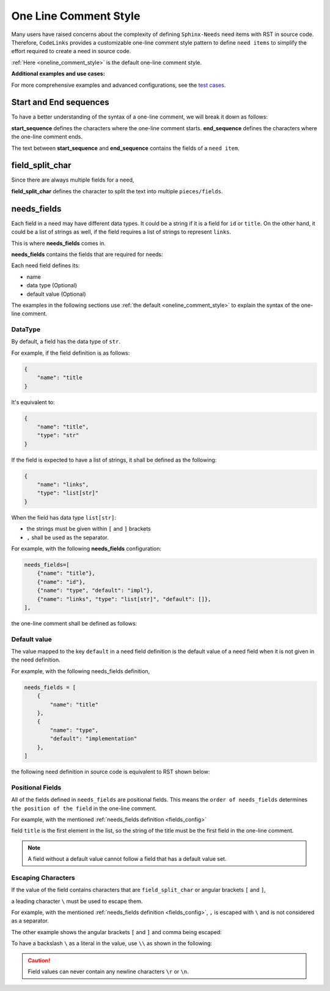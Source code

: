 .. _oneline:

One Line Comment Style
======================

Many users have raised concerns about the complexity of defining ``Sphinx-Needs`` need items with RST in source code.
Therefore, ``CodeLinks`` provides a customizable one-line comment style pattern to define ``need items``
to simplify the effort required to create a need in source code.

:ref:`Here <oneline_comment_style>` is the default one-line comment style.

**Additional examples and use cases:**

For more comprehensive examples and advanced configurations, see the `test cases <https://github.com/useblocks/sphinx-codelinks/tree/main/tests>`__.


Start and End sequences
-----------------------

To have a better understanding of the syntax of a one-line comment, we will break it down as follows:

**start_sequence** defines the characters where the one-line comment starts.
**end_sequence** defines the characters where the one-line comment ends.

The text between **start_sequence** and **end_sequence** contains the fields of a ``need item``.

field_split_char
----------------

Since there are always multiple fields for a need,

**field_split_char** defines the character to split the text into multiple ``pieces/fields``.

needs_fields
------------

Each field in a need may have different data types.
It could be a string if it is a field for ``id`` or ``title``. On the other hand,
it could be a list of strings as well, if the field requires a list of strings to represent ``links``.

This is where **needs_fields** comes in.

**needs_fields** contains the fields that are required for needs:

Each need field defines its:

- name
- data type (Optional)
- default value (Optional)

The examples in the following sections use :ref:`the default <oneline_comment_style>` to
explain the syntax of the one-line comment.

DataType
~~~~~~~~

By default, a field has the data type of ``str``.

For example, if the field definition is as follows:

.. code-block:: python

   {
       "name": "title
   }

It's equivalent to:

.. code-block:: python

   {
       "name": "title",
       "type": "str"
   }

If the field is expected to have a list of strings, it shall be defined as the following:

.. code-block:: python

   {
       "name": "links",
       "type": "list[str]"
   }

When the field has data type ``list[str]``:

- the strings must be given within ``[`` and ``]`` brackets
- ``,`` shall be used as the separator.

For example, with the following **needs_fields** configuration:

.. _`fields_config`:

.. code-block:: python

   needs_fields=[
       {"name": "title"},
       {"name": "id"},
       {"name": "type", "default": "impl"},
       {"name": "links", "type": "list[str]", "default": []},
   ],

the one-line comment shall be defined as follows:

.. tabs::

   .. code-tab:: c

      // @ title, id_123, implementation, [link1, link2]

   .. code-tab:: rst

       .. implementation:: title
           :id: id_123
           :links: link1, link2

Default value
~~~~~~~~~~~~~

The value mapped to the key ``default`` in a need field definition is the default value of a need field
when it is not given in the need definition.

For example, with the following needs_fields definition,

.. code-block:: python

   needs_fields = [
       {
           "name": "title"
       },
       {
           "name": "type",
           "default": "implementation"
       },
   ]

the following need definition in source code is equivalent to RST shown below:

.. tabs::

   .. code-tab:: c

      // @ title here and default is used for type

   .. code-tab:: rst

      .. implementation:: title here and default is used for type

Positional Fields
~~~~~~~~~~~~~~~~~

All of the fields defined in ``needs_fields`` are positional fields.
This means the ``order of needs_fields`` determines ``the position of the field`` in the one-line comment.

For example, with the mentioned :ref:`needs_fields definition <fields_config>`

field ``title`` is the first element in the list, so the string of the title must be
the first field in the one-line comment.

.. tabs::

   .. code-tab:: c

      // @ this is title, this is id, this_type, [link1, link2]

   .. code-tab:: rst

      .. this_type:: this is title
         :id: this is id
         :links: link1, link2

.. note:: A field without a default value cannot follow a field that has a default value set.

Escaping Characters
~~~~~~~~~~~~~~~~~~~

If the value of the field contains characters that are ``field_split_char`` or angular brackets ``[`` and ``]``,

a leading character ``\`` must be used to escape them.

For example, with the mentioned :ref:`needs_fields definition <fields_config>`,
``,`` is escaped with ``\`` and is not considered as a separator.

.. tabs::

   .. code-tab:: c

      // @ title\, 3, IMPL_3 , impl, []

   .. code-tab:: rst

      .. impl:: title, 3
         :id: IMPL_3

The other example shows the angular brackets ``[`` and ``]`` and comma being escaped:

.. tabs::

   .. code-tab:: c

      // @ title 3, IMPL_3 , impl, [\[SPEC\,_1\]]

   .. code-tab:: rst

      .. impl:: title 3
         :id: IMPL_3
         :links: [SPEC,_1]

To have a backslash ``\`` as a literal in the value, use ``\\`` as shown in the following:

.. tabs::

   .. code-tab:: c

      // @ title\\ 3, IMPL_3 , impl, [\[SPEC\,_1\]]

   .. code-tab:: rst

      .. impl:: title\ 3
         :id: IMPL_3
         :links: [SPEC,_1]

.. caution:: Field values can never contain any newline characters ``\r`` or ``\n``.
